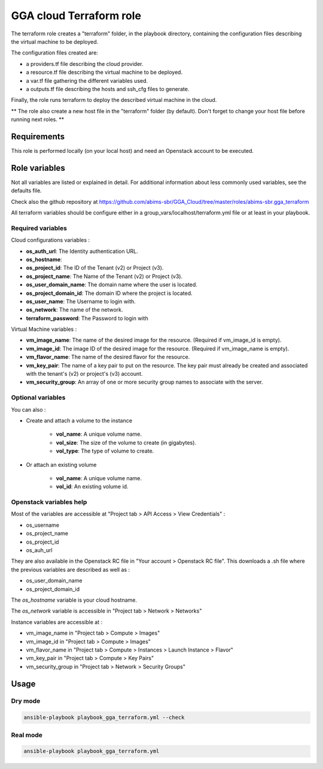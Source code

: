 GGA cloud Terraform role
========================

The terraform role creates a "terraform" folder, in the playbook directory, containing the configuration files describing the virtual machine to be deployed.

The configuration files created are:

* a providers.tf file describing the cloud provider.
* a resource.tf file describing the virtual machine to be deployed.
* a var.tf file gathering the different variables used.
* a outputs.tf file describing the hosts and ssh_cfg files to generate.

Finally, the role runs terraform to deploy the described virtual machine in the cloud.

** The role also create a new host file in the "terraform" folder (by default). Don't forget to change your host file before running next roles. **


Requirements
------------

This role is performed locally (on your local host) and need an Openstack account to be executed.


Role variables
--------------

Not all variables are listed or explained in detail. For additional information about less commonly used variables, see the defaults file.

Check also the github repository at https://github.com/abims-sbr/GGA_Cloud/tree/master/roles/abims-sbr.gga_terraform

All terraform variables should be configure either in a group_vars/localhost/terraform.yml file or at least in your playbook.


Required variables
^^^^^^^^^^^^^^^^^^

Cloud configurations variables :

* **os_auth_url**: The Identity authentication URL.
* **os_hostname**: 
* **os_project_id**: The ID of the Tenant (v2) or Project (v3).
* **os_project_name**: The Name of the Tenant (v2) or Project (v3).
* **os_user_domain_name**: The domain name where the user is located.
* **os_project_domain_id**: The domain ID where the project is located.
* **os_user_name**: The Username to login with.
* **os_network**: The name of the network.
* **terraform_password**: The Password to login with

Virtual Machine variables :

* **vm_image_name**: The name of the desired image for the resource. (Required if vm_image_id is empty).
* **vm_image_id**: The image ID of the desired image for the resource. (Required if vm_image_name is empty).
* **vm_flavor_name**: The name of the desired flavor for the resource.
* **vm_key_pair**: The name of a key pair to put on the resource. The key pair must already be created and associated with the tenant's (v2) or project's (v3) account.
* **vm_security_group**: An array of one or more security group names to associate with the server.


Optional variables
^^^^^^^^^^^^^^^^^^

You can also :

* Create and attach a volume to the instance

	* **vol_name**: A unique volume name.
	* **vol_size**: The size of the volume to create (in gigabytes).
	* **vol_type**: The type of volume to create.

* Or attach an existing volume

	* **vol_name**: A unique volume name.
	* **vol_id**: An existing volume id.


Openstack variables help
^^^^^^^^^^^^^^^^^^^^^^^^

Most of the variables are accessible at "Project tab > API Access > View Credentials" :

- os_username
- os_project_name
- os_project_id
- os_auh_url

They are also available in the Openstack RC file in "Your account > Openstack RC file". This downloads a .sh file where the previous variables are described as well as :

- os_user_domain_name
- os_project_domain_id

The `os_hostname` variable is your cloud hostname. 

The `os_network` variable is accessible in "Project tab > Network > Networks"

Instance variables are accessible at :

- vm_image_name in "Project tab > Compute > Images"
- vm_image_id in "Project tab > Compute > Images"
- vm_flavor_name in "Project tab > Compute > Instances > Launch Instance > Flavor"
- vm_key_pair in "Project tab > Compute > Key Pairs"
- vm_security_group in "Project tab > Network > Security Groups"


Usage
-----

Dry mode
^^^^^^^^

.. code-block:: bash

  ansible-playbook playbook_gga_terraform.yml --check


Real mode
^^^^^^^^^

.. code-block:: bash

  ansible-playbook playbook_gga_terraform.yml